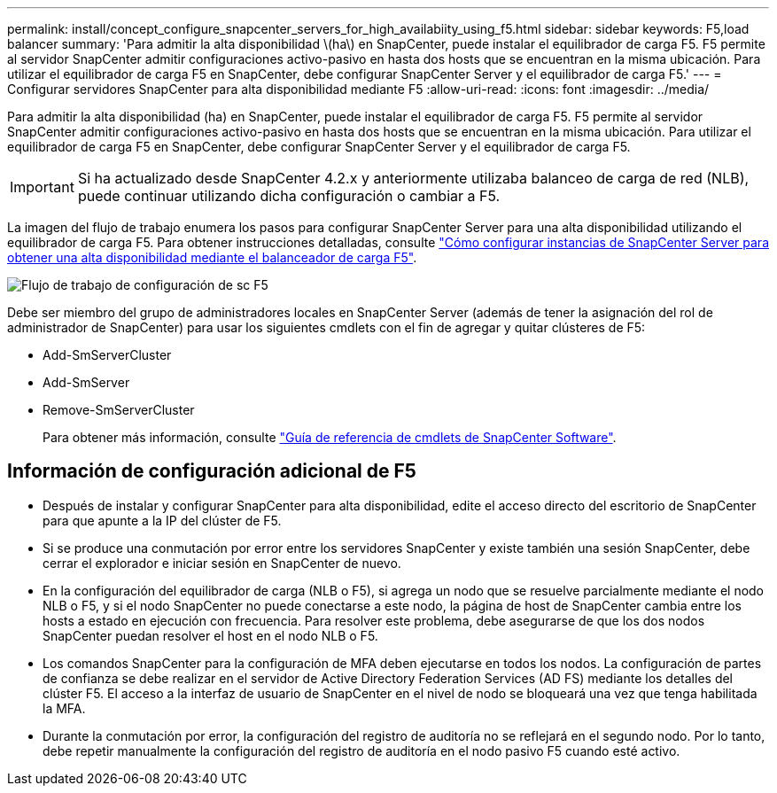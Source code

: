 ---
permalink: install/concept_configure_snapcenter_servers_for_high_availabiity_using_f5.html 
sidebar: sidebar 
keywords: F5,load balancer 
summary: 'Para admitir la alta disponibilidad \(ha\) en SnapCenter, puede instalar el equilibrador de carga F5. F5 permite al servidor SnapCenter admitir configuraciones activo-pasivo en hasta dos hosts que se encuentran en la misma ubicación. Para utilizar el equilibrador de carga F5 en SnapCenter, debe configurar SnapCenter Server y el equilibrador de carga F5.' 
---
= Configurar servidores SnapCenter para alta disponibilidad mediante F5
:allow-uri-read: 
:icons: font
:imagesdir: ../media/


[role="lead"]
Para admitir la alta disponibilidad (ha) en SnapCenter, puede instalar el equilibrador de carga F5. F5 permite al servidor SnapCenter admitir configuraciones activo-pasivo en hasta dos hosts que se encuentran en la misma ubicación. Para utilizar el equilibrador de carga F5 en SnapCenter, debe configurar SnapCenter Server y el equilibrador de carga F5.


IMPORTANT: Si ha actualizado desde SnapCenter 4.2.x y anteriormente utilizaba balanceo de carga de red (NLB), puede continuar utilizando dicha configuración o cambiar a F5.

La imagen del flujo de trabajo enumera los pasos para configurar SnapCenter Server para una alta disponibilidad utilizando el equilibrador de carga F5. Para obtener instrucciones detalladas, consulte https://kb.netapp.com/Advice_and_Troubleshooting/Data_Protection_and_Security/SnapCenter/How_to_configure_SnapCenter_Servers_for_high_availability_using_F5_Load_Balancer["Cómo configurar instancias de SnapCenter Server para obtener una alta disponibilidad mediante el balanceador de carga F5"^].

image::../media/sc-F5-configure-workflow.png[Flujo de trabajo de configuración de sc F5]

Debe ser miembro del grupo de administradores locales en SnapCenter Server (además de tener la asignación del rol de administrador de SnapCenter) para usar los siguientes cmdlets con el fin de agregar y quitar clústeres de F5:

* Add-SmServerCluster
* Add-SmServer
* Remove-SmServerCluster
+
Para obtener más información, consulte https://library.netapp.com/ecm/ecm_download_file/ECMLP2886205["Guía de referencia de cmdlets de SnapCenter Software"^].





== Información de configuración adicional de F5

* Después de instalar y configurar SnapCenter para alta disponibilidad, edite el acceso directo del escritorio de SnapCenter para que apunte a la IP del clúster de F5.
* Si se produce una conmutación por error entre los servidores SnapCenter y existe también una sesión SnapCenter, debe cerrar el explorador e iniciar sesión en SnapCenter de nuevo.
* En la configuración del equilibrador de carga (NLB o F5), si agrega un nodo que se resuelve parcialmente mediante el nodo NLB o F5, y si el nodo SnapCenter no puede conectarse a este nodo, la página de host de SnapCenter cambia entre los hosts a estado en ejecución con frecuencia. Para resolver este problema, debe asegurarse de que los dos nodos SnapCenter puedan resolver el host en el nodo NLB o F5.
* Los comandos SnapCenter para la configuración de MFA deben ejecutarse en todos los nodos. La configuración de partes de confianza se debe realizar en el servidor de Active Directory Federation Services (AD FS) mediante los detalles del clúster F5. El acceso a la interfaz de usuario de SnapCenter en el nivel de nodo se bloqueará una vez que tenga habilitada la MFA.
* Durante la conmutación por error, la configuración del registro de auditoría no se reflejará en el segundo nodo. Por lo tanto, debe repetir manualmente la configuración del registro de auditoría en el nodo pasivo F5 cuando esté activo.

